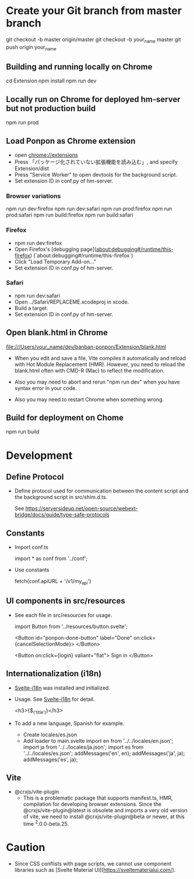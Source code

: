 * Create your Git branch from master branch

  git checkout -b master origin/master
  git checkout -b your_name master
  git push origin your_name

# Build and run

** Building and running locally on Chrome

   cd Extension
   npm install
   npm run dev

** Locally run on Chrome for deployed hm-server but not production build

   npm run prod

** Load Ponpon as Chrome extension

- open chrome://extensions
-  Press 「パッケージ化されていない拡張機能を読み込む」, and specify Extension/dist
-  Press "Service Worker" to open devtools for the background script.
- Set extension ID in conf.py of hm-server.

*** Browser variations

   npm run dev:firefox
   npm run dev:safari
   npm run prod:firefox
   npm run prod:safari
   npm run build:firefox
   npm run build:safari

*** Firefox

- npm run dev:firefox
- Open Firefox's [debugging page](about:debugging#/runtime/this-firefox) (`about:debugging#/runtime/this-firefox`)
- Click "Load Temporary Add-on..."
- Set extension ID in conf.py of hm-server.

*** Safari

- npm run dev:safari
- Open ../Safari/REPLACEME.xcodeproj in xcode.
- Build a target.
- Set extension ID in conf.py of hm-server.

** Open blank.html in Chrome

  file:///Users/your_name/dev/banban-ponpon/Extension/blank.html

- When you edit and save a file, Vite compiles it automatically and reload with Hot Module
  Replacement (HMR). However, you need to reload the blank.html often with CMD-R (Mac) to reflect
  the modification.

- Also you may need to abort and rerun "npm run dev" when you have syntax error in your code.

- Also you may need to restart Chrome when something wrong.

** Build for deployment on Chome

   npm run build

* Development

** Define Protocol

- Define protocol used for communication between the content script and the background script in src/shim.d.ts.

  See https://serversideup.net/open-source/webext-bridge/docs/guide/type-safe-protocols

** Constants

- Import conf.ts

  import * as conf from '../conf';

- Use constants

  fetch(conf.apiURL + '/v1/my_api')

** UI components in src/resources

- See each file in src/resources for usage.

  import Button from '../resources/button.svelte';

  <Button id="ponpon-done-button" label="Done" on:click={cancelSelectionMode}>
  </Button>

  <Button on:click={login} valiant="flat">
  Sign in
  </Button>

** Internationalization (i18n)

- [[https://github.com/kaisermann/svelte-i18n/tree/main/docs][Svelte-i18n]] was installed and initialized.

- Usage. See  [[https://github.com/kaisermann/svelte-i18n/tree/main/docs][Svelte-i18n]] for detail.

    <h3>{$_('title')}</h3>

- To add a new language, Spanish for example.
  - Create locales/es.json
  - Add loader to main.svelte
     import en from '../../locales/en.json';
     import ja from '../../locales/ja.json';
     import es from '../../locales/es.json';
     addMessages('en', en);
     addMessages('ja', ja);
     addMessages('es', ja);


** Vite

- @crxjs/vite-plugin
  - This is a problematic package that supports manifest.ts, HMR, compilation for developing browser
    extensions. Since the @crxjs/vite-plugin@latest is obsolete and imports a very old version of
    vite, we need to install @crxjs/vite-plugin@beta or newer, at this time ^2.0.0-beta.25.

* Caution

- Since CSS conflists with page scripts, we cannot use component libraries such as  [Svelte Material UI](https://sveltematerialui.com/).

